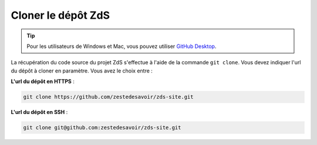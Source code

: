 ====================
Cloner le dépôt ZdS
====================

.. tip::
  Pour les utilisateurs de Windows et Mac, vous pouvez utiliser `GitHub Desktop <https://desktop.github.com>`_.

La récupération du code source du projet ZdS s'effectue à l'aide de la commande ``git clone``. Vous devez indiquer l'url du dépôt à cloner en paramètre. Vous avez le choix entre :

**L'url du dépôt en HTTPS** :

.. sourcecode:: bash

    git clone https://github.com/zestedesavoir/zds-site.git

**L'url du dépôt en SSH** :

.. sourcecode:: bash

    git clone git@github.com:zestedesavoir/zds-site.git
